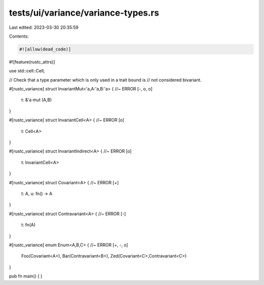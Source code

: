 tests/ui/variance/variance-types.rs
===================================

Last edited: 2023-03-30 20:35:59

Contents:

.. code-block:: rs

    #![allow(dead_code)]
#![feature(rustc_attrs)]

use std::cell::Cell;

// Check that a type parameter which is only used in a trait bound is
// not considered bivariant.

#[rustc_variance]
struct InvariantMut<'a,A:'a,B:'a> { //~ ERROR [-, o, o]
    t: &'a mut (A,B)
}

#[rustc_variance]
struct InvariantCell<A> { //~ ERROR [o]
    t: Cell<A>
}

#[rustc_variance]
struct InvariantIndirect<A> { //~ ERROR [o]
    t: InvariantCell<A>
}

#[rustc_variance]
struct Covariant<A> { //~ ERROR [+]
    t: A, u: fn() -> A
}

#[rustc_variance]
struct Contravariant<A> { //~ ERROR [-]
    t: fn(A)
}

#[rustc_variance]
enum Enum<A,B,C> { //~ ERROR [+, -, o]
    Foo(Covariant<A>),
    Bar(Contravariant<B>),
    Zed(Covariant<C>,Contravariant<C>)
}

pub fn main() { }



